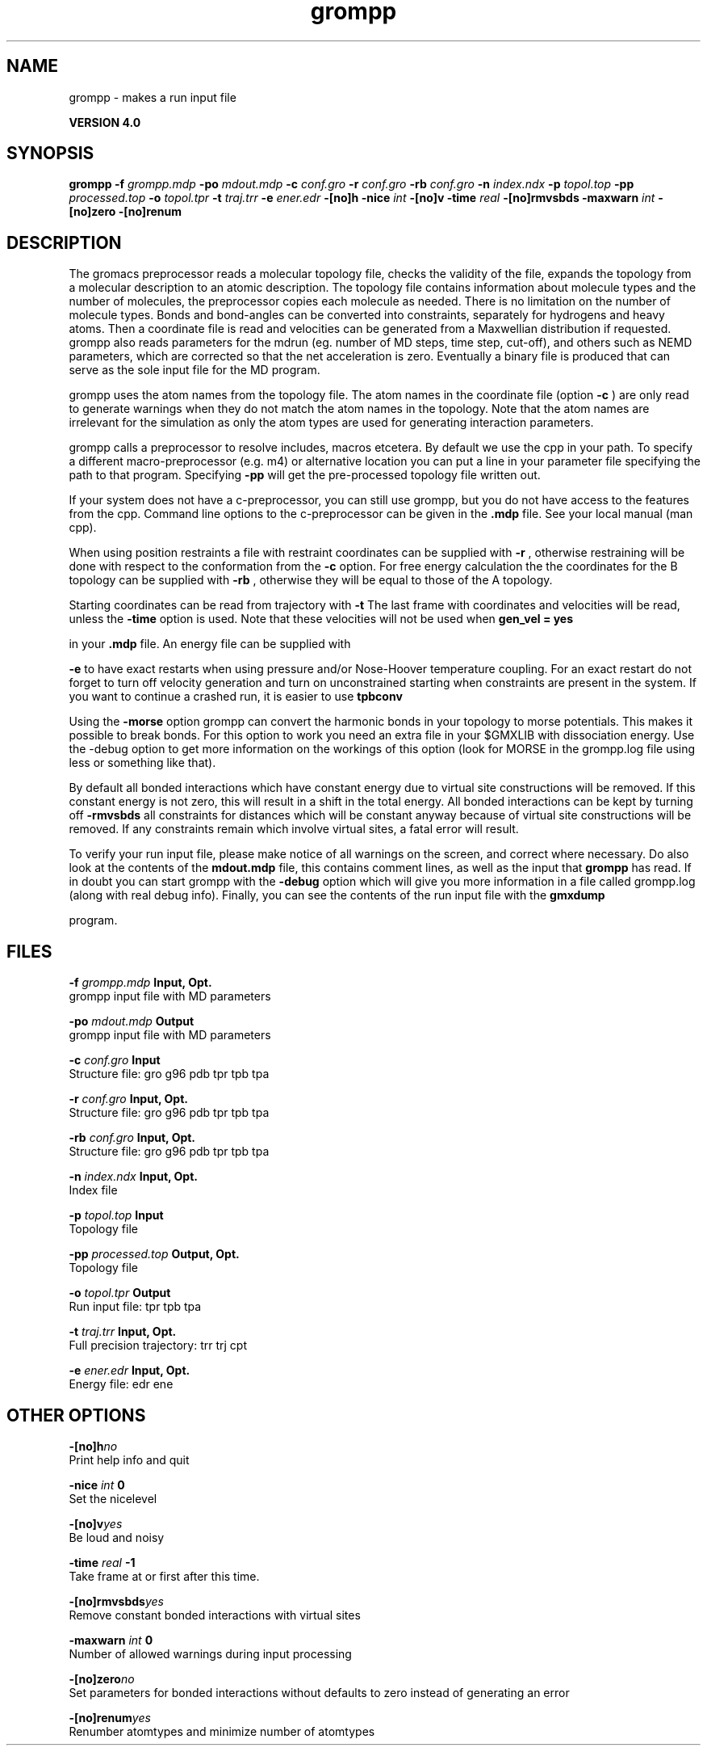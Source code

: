 .TH grompp 1 "Thu 16 Oct 2008"
.SH NAME
grompp - makes a run input file

.B VERSION 4.0
.SH SYNOPSIS
\f3grompp\fP
.BI "-f" " grompp.mdp "
.BI "-po" " mdout.mdp "
.BI "-c" " conf.gro "
.BI "-r" " conf.gro "
.BI "-rb" " conf.gro "
.BI "-n" " index.ndx "
.BI "-p" " topol.top "
.BI "-pp" " processed.top "
.BI "-o" " topol.tpr "
.BI "-t" " traj.trr "
.BI "-e" " ener.edr "
.BI "-[no]h" ""
.BI "-nice" " int "
.BI "-[no]v" ""
.BI "-time" " real "
.BI "-[no]rmvsbds" ""
.BI "-maxwarn" " int "
.BI "-[no]zero" ""
.BI "-[no]renum" ""
.SH DESCRIPTION
The gromacs preprocessor
reads a molecular topology file, checks the validity of the
file, expands the topology from a molecular description to an atomic
description. The topology file contains information about
molecule types and the number of molecules, the preprocessor
copies each molecule as needed. 
There is no limitation on the number of molecule types. 
Bonds and bond-angles can be converted into constraints, separately
for hydrogens and heavy atoms.
Then a coordinate file is read and velocities can be generated
from a Maxwellian distribution if requested.
grompp also reads parameters for the mdrun 
(eg. number of MD steps, time step, cut-off), and others such as
NEMD parameters, which are corrected so that the net acceleration
is zero.
Eventually a binary file is produced that can serve as the sole input
file for the MD program.


grompp uses the atom names from the topology file. The atom names
in the coordinate file (option 
.B -c
) are only read to generate
warnings when they do not match the atom names in the topology.
Note that the atom names are irrelevant for the simulation as
only the atom types are used for generating interaction parameters.


grompp calls a preprocessor to resolve includes, macros 
etcetera. By default we use the cpp in your path. To specify a different macro-preprocessor (e.g. m4) or alternative location
you can put a line in your parameter file specifying the path
to that program. Specifying 
.B -pp
will get the pre-processed
topology file written out.


If your system does not have a c-preprocessor, you can still
use grompp, but you do not have access to the features 
from the cpp. Command line options to the c-preprocessor can be given
in the 
.B .mdp
file. See your local manual (man cpp).


When using position restraints a file with restraint coordinates
can be supplied with 
.B -r
, otherwise restraining will be done
with respect to the conformation from the 
.B -c
option.
For free energy calculation the the coordinates for the B topology
can be supplied with 
.B -rb
, otherwise they will be equal to
those of the A topology.


Starting coordinates can be read from trajectory with 
.B -t
.
The last frame with coordinates and velocities will be read,
unless the 
.B -time
option is used.
Note that these velocities will not be used when 
.B gen_vel = yes

in your 
.B .mdp
file. An energy file can be supplied with

.B -e
to have exact restarts when using pressure and/or
Nose-Hoover temperature coupling. For an exact restart do not forget
to turn off velocity generation and turn on unconstrained starting
when constraints are present in the system.
If you want to continue a crashed run, it is
easier to use 
.B tpbconv
.


Using the 
.B -morse
option grompp can convert the harmonic bonds
in your topology to morse potentials. This makes it possible to break
bonds. For this option to work you need an extra file in your $GMXLIB
with dissociation energy. Use the -debug option to get more information
on the workings of this option (look for MORSE in the grompp.log file
using less or something like that).


By default all bonded interactions which have constant energy due to
virtual site constructions will be removed. If this constant energy is
not zero, this will result in a shift in the total energy. All bonded
interactions can be kept by turning off 
.B -rmvsbds
. Additionally,
all constraints for distances which will be constant anyway because
of virtual site constructions will be removed. If any constraints remain
which involve virtual sites, a fatal error will result.

To verify your run input file, please make notice of all warnings
on the screen, and correct where necessary. Do also look at the contents
of the 
.B mdout.mdp
file, this contains comment lines, as well as
the input that 
.B grompp
has read. If in doubt you can start grompp
with the 
.B -debug
option which will give you more information
in a file called grompp.log (along with real debug info). Finally, you
can see the contents of the run input file with the 
.B gmxdump

program.
.SH FILES
.BI "-f" " grompp.mdp" 
.B Input, Opt.
 grompp input file with MD parameters 

.BI "-po" " mdout.mdp" 
.B Output
 grompp input file with MD parameters 

.BI "-c" " conf.gro" 
.B Input
 Structure file: gro g96 pdb tpr tpb tpa 

.BI "-r" " conf.gro" 
.B Input, Opt.
 Structure file: gro g96 pdb tpr tpb tpa 

.BI "-rb" " conf.gro" 
.B Input, Opt.
 Structure file: gro g96 pdb tpr tpb tpa 

.BI "-n" " index.ndx" 
.B Input, Opt.
 Index file 

.BI "-p" " topol.top" 
.B Input
 Topology file 

.BI "-pp" " processed.top" 
.B Output, Opt.
 Topology file 

.BI "-o" " topol.tpr" 
.B Output
 Run input file: tpr tpb tpa 

.BI "-t" " traj.trr" 
.B Input, Opt.
 Full precision trajectory: trr trj cpt 

.BI "-e" " ener.edr" 
.B Input, Opt.
 Energy file: edr ene 

.SH OTHER OPTIONS
.BI "-[no]h"  "no    "
 Print help info and quit

.BI "-nice"  " int" " 0" 
 Set the nicelevel

.BI "-[no]v"  "yes   "
 Be loud and noisy

.BI "-time"  " real" " -1    " 
 Take frame at or first after this time.

.BI "-[no]rmvsbds"  "yes   "
 Remove constant bonded interactions with virtual sites

.BI "-maxwarn"  " int" " 0" 
 Number of allowed warnings during input processing

.BI "-[no]zero"  "no    "
 Set parameters for bonded interactions without defaults to zero instead of generating an error

.BI "-[no]renum"  "yes   "
 Renumber atomtypes and minimize number of atomtypes

